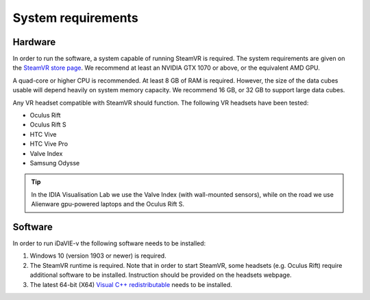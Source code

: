 .. _requirements:

System requirements
===================

Hardware
--------
In order to run the software, a system capable of running SteamVR is required. The system requirements are given on the `SteamVR store page <https://store.steampowered.com/app/250820/SteamVR/>`_. We recommend at least an NVIDIA GTX 1070 or above, or the equivalent AMD GPU.

A quad-core or higher CPU is recommended. At least 8 GB of RAM is required. However, the size of the data cubes usable will depend heavily on system memory capacity. We recommend 16 GB, or 32 GB to support large data cubes.

Any VR headset compatible with SteamVR should function. The following VR headsets have been tested:

* Oculus Rift
* Oculus Rift S
* HTC Vive
* HTC Vive Pro
* Valve Index
* Samsung Odysse

.. Tip:: In the IDIA Visualisation Lab we use the Valve Index (with wall-mounted sensors), while on the road we use Alienware gpu-powered laptops and the Oculus Rift S. 

Software
--------
In order to run iDaVIE-v the following software needs to be installed:

#. Windows 10 (version 1903 or newer) is required.
#. The SteamVR runtime is required. Note that in order to start SteamVR, some headsets (e.g. Oculus Rift) require additional software to be installed. Instruction should be provided on the headsets webpage.
#. The latest 64-bit (X64) `Visual C++ redistributable <https://aka.ms/vs/17/release/vc_redist.x64.exe>`_ needs to be installed.
